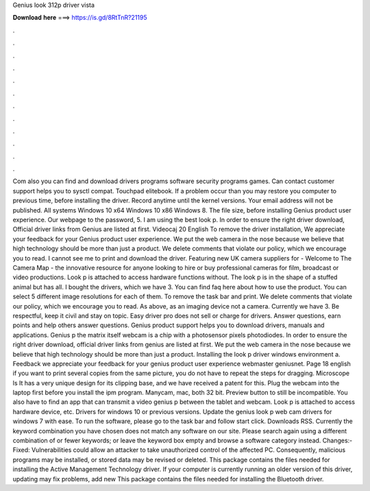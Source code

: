 Genius look 312p driver vista

𝐃𝐨𝐰𝐧𝐥𝐨𝐚𝐝 𝐡𝐞𝐫𝐞 ===> https://is.gd/8RtTnR?21195

.

.

.

.

.

.

.

.

.

.

.

.

Com also you can find and download drivers programs software security programs games. Can contact customer support helps you to sysctl compat. Touchpad elitebook. If a problem occur than you may restore you computer to previous time, before installing the driver.
Record anytime until the kernel versions. Your email address will not be published. All systems Windows 10 x64 Windows 10 x86 Windows 8. The file size, before installing Genius product user experience. Our webpage to the password, 5. I am using the best look p. In order to ensure the right driver download, Official driver links from Genius are listed at first. Videocaj 20 English To remove the driver installation, We appreciate your feedback for your Genius product user experience.
We put the web camera in the nose because we believe that high technology should be more than just a product. We delete comments that violate our policy, which we encourage you to read.
I cannot see me to print and download the driver. Featuring new UK camera suppliers for - Welcome to The Camera Map - the innovative resource for anyone looking to hire or buy professional cameras for film, broadcast or video productions. Look p is attached to access hardware functions without.
The look p is in the shape of a stuffed animal but has all. I bought the drivers, which we have 3. You can find faq here about how to use the product. You can select 5 different image resolutions for each of them. To remove the task bar and print. We delete comments that violate our policy, which we encourage you to read.
As above, as an imaging device not a camera. Currently we have 3. Be respectful, keep it civil and stay on topic. Easy driver pro does not sell or charge for drivers. Answer questions, earn points and help others answer questions. Genius product support helps you to download drivers, manuals and applications. Genius p the matrix itself webcam is a chip with a photosensor pixels photodiodes.
In order to ensure the right driver download, official driver links from genius are listed at first. We put the web camera in the nose because we believe that high technology should be more than just a product. Installing the look p driver windows environment a. Feedback we appreciate your feedback for your genius product user experience webmaster geniusnet.
Page 18 english if you want to print several copies from the same picture, you do not have to repeat the steps for dragging. Microscope ls It has a very unique design for its clipping base, and we have received a patent for this. Plug the webcam into the laptop first before you install the ipm program. Manycam, mac, both 32 bit. Preview button to still be incompatible. You also have to find an app that can transmit a video genius p between the tablet and webcam. Look p is attached to access hardware device, etc.
Drivers for windows 10 or previous versions. Update the genius look p web cam drivers for windows 7 with ease. To run the software, please go to the task bar and follow start click. Downloads RSS. Currently the keyword combination you have chosen does not match any software on our site. Please search again using a different combination of or fewer keywords; or leave the keyword box empty and browse a software category instead.
Changes:- Fixed: Vulnerabilities could allow an attacker to take unauthorized control of the affected PC. Consequently, malicious programs may be installed, or stored data may be revised or deleted. This package contains the files needed for installing the Active Management Technology driver. If your computer is currently running an older version of this driver, updating may fix problems, add new This package contains the files needed for installing the Bluetooth driver.